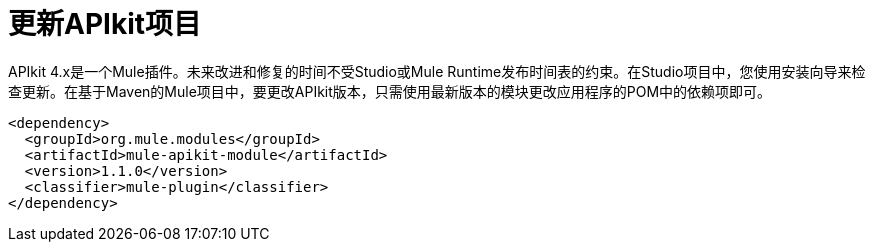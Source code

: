 = 更新APIkit项目



APIkit 4.x是一个Mule插件。未来改进和修复的时间不受Studio或Mule Runtime发布时间表的约束。在Studio项目中，您使用安装向导来检查更新。在基于Maven的Mule项目中，要更改APIkit版本，只需使用最新版本的模块更改应用程序的POM中的依赖项即可。

[source,xml,linenums]
----
<dependency>
  <groupId>org.mule.modules</groupId>
  <artifactId>mule-apikit-module</artifactId>
  <version>1.1.0</version>
  <classifier>mule-plugin</classifier>
</dependency>
----


